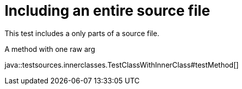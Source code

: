 = Including an entire source file
:source-highlighter: coderay

This test includes a only parts of a source file.

.A method with one raw arg
java::testsources.innerclasses.TestClassWithInnerClass#testMethod[]